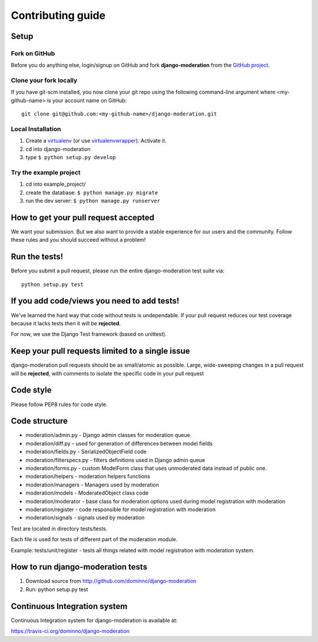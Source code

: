 Contributing guide
==================

Setup
-----

Fork on GitHub
^^^^^^^^^^^^^^

Before you do anything else, login/signup on GitHub and fork **django-moderation** from the `GitHub project`_.

Clone your fork locally
^^^^^^^^^^^^^^^^^^^^^^^

If you have git-scm installed, you now clone your git repo using the following command-line argument where <my-github-name> is your account name on GitHub::

    git clone git@github.com:<my-github-name>/django-moderation.git

Local Installation
^^^^^^^^^^^^^^^^^^

1. Create a virtualenv_ (or use virtualenvwrapper_). Activate it.
2. cd into django-moderation
3. type ``$ python setup.py develop``

Try the example project
^^^^^^^^^^^^^^^^^^^^^^^^

1. cd into example_project/
2. create the database: ``$ python manage.py migrate``
3. run the dev server: ``$ python manage.py runserver``

.. _GitHub project: https://github.com/dominno/django-moderation
.. _virtualenv: http://www.virtualenv.org/en/latest/
.. _virtualenvwrapper: http://virtualenvwrapper.readthedocs.org/en/latest/

How to get your pull request accepted
-------------------------------------

We want your submission. But we also want to provide a stable experience for our users and the community.
Follow these rules and you should succeed without a problem!

Run the tests!
--------------

Before you submit a pull request, please run the entire django-moderation test suite via::

    python setup.py test


If you add code/views you need to add tests!
--------------------------------------------

We've learned the hard way that code without tests is undependable. If your pull request reduces our test coverage because it lacks tests then it will be **rejected**.

For now, we use the Django Test framework (based on unittest).


Keep your pull requests limited to a single issue
-------------------------------------------------

django-moderation pull requests should be as small/atomic as possible. Large, wide-sweeping changes in a pull request will be **rejected**, with comments to isolate the specific code in your pull request


Code style
----------

Please follow PEP8 rules for code style.


Code structure
--------------

- moderation/admin.py - Django admin classes for moderation queue
- moderation/diff.py - used for generation of differences between model fields
- moderation/fields.py - SerializedObjectField code
- moderation/filterspecs.py - filters definitions used in Django admin queue
- moderation/forms.py - custom ModelForm class that uses unmoderated data instead of public one.
- moderation/helpers - moderation helpers functions
- moderation/managers - Managers used by moderation
- moderation/models - ModeratedObject class code
- moderation/moderator - base class for moderation options used during model registration with moderation
- moderation/register - code responsible for model registration with moderation
- moderation/signals - signals used by moderation


Test are located in directory tests/tests.

Each file is used for tests of different part of the moderation module.

Example: tests/unit/register - tests all things related with model registration with moderation system.


How to run django-moderation tests
----------------------------------

1. Download source from http://github.com/dominno/django-moderation
2. Run: python setup.py test


Continuous Integration system
-----------------------------

Continuous Integration system for django-moderation is available at:

https://travis-ci.org/dominno/django-moderation
